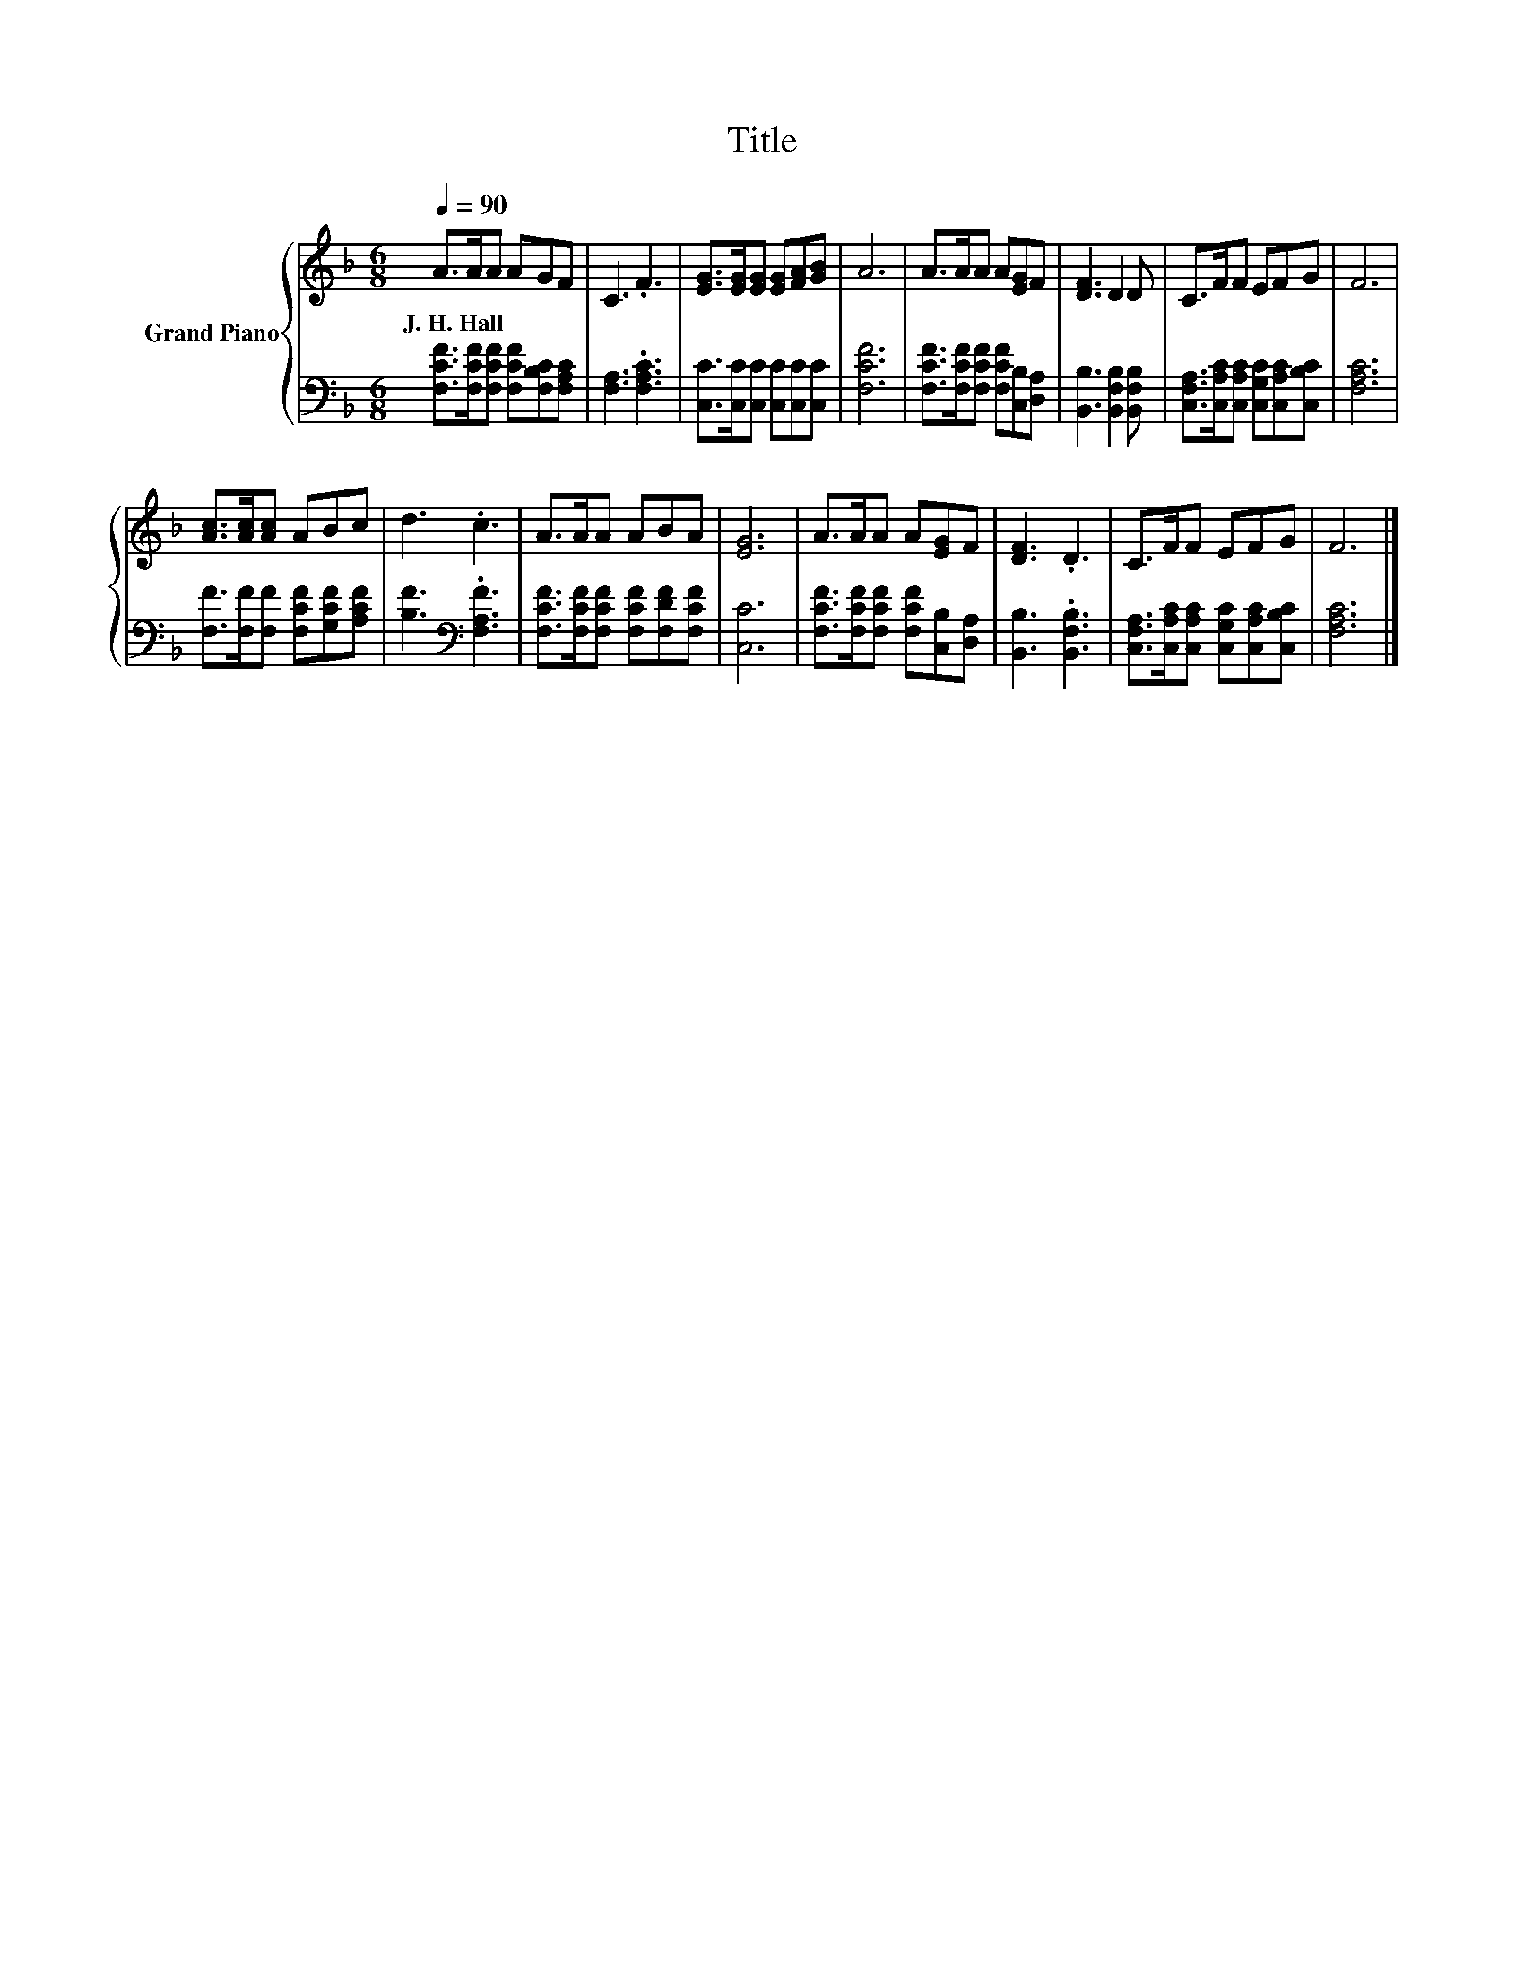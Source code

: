 X:1
T:Title
%%score { 1 | 2 }
L:1/8
Q:1/4=90
M:6/8
K:F
V:1 treble nm="Grand Piano"
V:2 bass 
V:1
 A>AA AGF | C3 .F3 | [EG]>[EG][EG] [EG][FA][GB] | A6 | A>AA A[EG]F | [DF]3 D2 D | C>FF EFG | F6 | %8
w: J.~H.~Hall * * * * *||||||||
 [Ac]>[Ac][Ac] ABc | d3 .c3 | A>AA ABA | [EG]6 | A>AA A[EG]F | [DF]3 .D3 | C>FF EFG | F6 |] %16
w: ||||||||
V:2
 [F,CF]>[F,CF][F,CF] [F,CF][F,B,C][F,A,C] | [F,A,]3 .[F,A,C]3 | [C,C]>[C,C][C,C] [C,C][C,C][C,C] | %3
 [F,CF]6 | [F,CF]>[F,CF][F,CF] [F,CF][C,B,][D,A,] | [B,,B,]3 [B,,F,B,]2 [B,,F,B,] | %6
 [C,F,A,]>[C,A,C][C,A,C] [C,G,C][C,A,C][C,B,C] | [F,A,C]6 | [F,F]>[F,F][F,F] [F,CF][G,CF][A,CF] | %9
 [B,F]3[K:bass] .[F,A,F]3 | [F,CF]>[F,CF][F,CF] [F,CF][F,DF][F,CF] | [C,C]6 | %12
 [F,CF]>[F,CF][F,CF] [F,CF][C,B,][D,A,] | [B,,B,]3 .[B,,F,B,]3 | %14
 [C,F,A,]>[C,A,C][C,A,C] [C,G,C][C,A,C][C,B,C] | [F,A,C]6 |] %16


